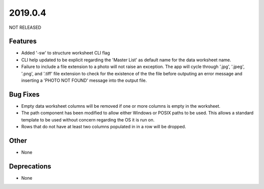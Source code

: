 2019.0.4
========

NOT RELEASED

Features
--------

* Added '-sw' to structure worksheet CLI flag
* CLI help updated to be explicit regarding the 'Master List' as default name for the data worksheet name.
* Failure to include a file extension to a photo will not raise an exception. The app will cycle through '.jpg', '.jpeg', '.png', and '.tiff' file extension to check for the existence of the the file before outputing an error message and inserting a 'PHOTO NOT FOUND' message into the output file.

Bug Fixes
---------

* Empty data worksheet columns will be removed if one or more columns is empty in the worksheet.
* The path component has been modified to allow either Windows or POSIX paths to be used. This allows a standard template to be used without concern regarding the OS it is run on.
* Rows that do not have at least two columns populated in in a row will be dropped.

Other
-----
* None

Deprecations
------------

* None

